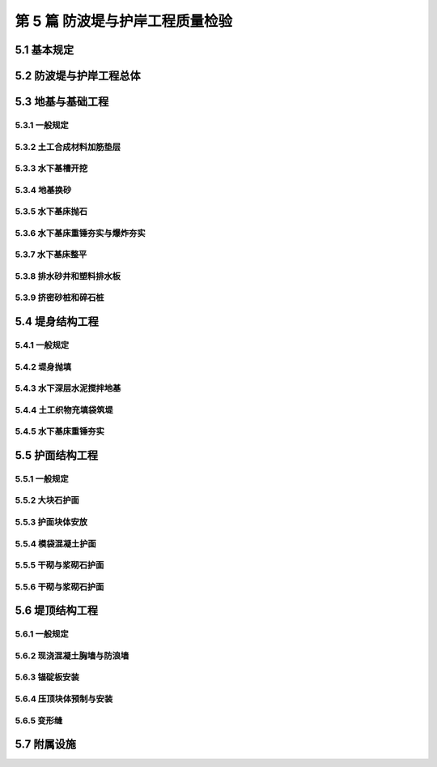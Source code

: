 第 5 篇 防波堤与护岸工程质量检验
==============================================

.. raw:: html

  <h2 id="test111">第 5 篇 防波堤与护岸工程质量检验</h2>

5.1 基本规定
---------------------------
.. raw:: html

 <p style="text-align:justify"><a href="#id5.1.0.1"> 5.1.0.1</a> <span id="id5.1.0.1"> 防波堤和护岸工程分部工程、分项工程可按<a href="#B5.1.0.1">表 5.1.0.1</a>的规定划分。当工程内容与表列项目不一致时，可根据结构特点进行调整。</span></p>

   <style>
     #biaoge {
         border: 2px solid black;
         border-collapse: collapse;
         margin-bottom:1px;
        
      }
      th, td {
         padding-top: 5px;
         padding-bottom:5px;
         padding-left:5px;
         padding-right:5px;
         border: 1px solid black;
         
      }
      #eqzs {
         border: 0px;
      }
      #dhbg {
        vertical-align: middle;
      }
     </style>

	<table id="biaoge" style="font-family:times new roman">

         <caption style="caption-side:top;text-align: center;color:black" ><b style="text-align:center"> <div id="B5.1.0.1">表5.1.0.1 防波堤分部工程、分项工程划分</b></caption>	
              
	 <tr>
	 <td  align="center" id="dhbg" width="120px">结构形式</td>
         <td  align="center" id="dhbg" width="60px">序号</td>
	 <td  align="center" id="dhbg" width="120px">分部工程</td>
	 <td  align="center" id="dhbg" width="600px">分项工程</td>
        </tr>
	 <tr>
         <td align="center" id="dhbg" rowspan="5">直立式</td>
         <td align="center" id="dhbg">1</td>
         <td align="center" id="dhbg">基础</td>
         <td align="left" id="dhbg">水下基槽开挖、地基换砂、水下基床抛石、水下基床夯实、水下基床整平等基槽与岸坡开挖</td>
	 </tr>
	 <tr>
         <!-- <td></td> -->
         <td align="center" id="dhbg">2</td>
         <td align="center" id="dhbg">堤身</td>
         <td align="left"  id="dhbg">构件预制、构件安装等</td>
	 </tr>
	 <tr>
         <!-- <td></td> -->
         <td align="center" id="dhbg">3</td>
         <td align="center" id="dhbg">上部结构</td>   
         <td align="left"  id="dhbg">现浇胸墙、现浇防浪墙、浆砌防浪墙、变形缝等</td>                       
	 </tr>
	 <tr>
         <!-- <td></td> -->
         <td align="center" id="dhbg">4</td>
         <td align="center" id="dhbg">基床护面</td>
         <td align="left"  id="dhbg">大块石护面、护面块体预制、护面块体安放、砌石护面等</td>                        
	 </tr>
	 <tr>
         <!-- <td></td> -->
         <td align="center" id="dhbg">5</td>
         <td align="center" id="dhbg">附属设施</td>
         <td align="left"  id="dhbg">系船柱、护舷、踏步、栏杆等</td>                        
	 </tr>   
         <tr>
         <td align="center" id="dhbg" rowspan="4">斜坡式</td>
         <td align="center" id="dhbg">1</td>
         <td align="center" id="dhbg">基础</td>
         <td align="left"  id="dhbg">水下基槽开挖、地基换砂、土工合成材料加筋垫层等</td>                        
	 </tr>
         <tr>
         <!-- <td></td> --> 
         <td align="center" id="dhbg">2</td>
         <td align="center" id="dhbg">堤身</td>
         <td align="left"  id="dhbg">堤心石抛石、水下爆炸挤淤抛石、土工织物充填袋筑堤、垫层石抛石与理坡、压脚棱体抛石、护坦抛石等</td>                        
	 </tr> 
         <tr>
         <!-- <td></td> --> 
         <td align="center" id="dhbg">3</td>
         <td align="center" id="dhbg">护面</td>
         <td align="left"  id="dhbg">大块石护面、护面块体预制、护面块体安放、砌石护面、模袋混凝土护面等</td>                        
	 </tr>           <tr>
         <!-- <td></td> --> 
         <td align="center" id="dhbg">4</td>
         <td align="center" id="dhbg">上部结构</td>
         <td align="left"  id="dhbg">现浇胸墙、现浇防浪防汛墙、浆砌防浪防汛墙、现浇压顶混凝土、压顶块预制与安装、变形缝等</td>                        
	 </tr>           

	 </table>
 <p><font size="2">注：1、桩式直立防波堤、透空式直立防波堤，可参照桩基码头工程划分；<br/>
 &emsp;&emsp;&nbsp;&nbsp;2、直立式护岸的其他分部、分项工程可参照码头工程划分。</font></p>

	
5.2 防波堤与护岸工程总体
-----------------------------

.. raw:: html

 <p style="text-align:justify"><a href="#id5.2.0.1"> 5.2.0.1</a> <span id="id5.2.0.1"> 防波堤和护岸工程竣工整体尺度应符合<a href="#B5.2.0.1.1">表 5.1.0.1-1</a>和<a href="#B5.2.0.1.2">表 5.2.0.1-2</a> 的规定。</span></p>

	<table id="biaoge" style="font-family:times new roman">

         <caption style="caption-side:top;text-align: center;color:black" ><b style="text-align:center"> <div id="B5.2.0.1.1">表5.2.0.1-1 斜坡式防波堤与护岸竣工整体尺度允许偏差</b></caption>	
              
	 <tr>
	 <td  align="center" id="dhbg" width="60px">序号</td>
	 <td  align="center" id="dhbg" colspan="2">项目</td>
         <!-- <td></td> -->
	 <td  align="center" id="dhbg"  width="100px">允许偏差(mm)</td>
         <td  align="center" id="dhbg"  width="120px">检验数量</td>
         <td  align="center" id="dhbg"  width="100px">单元测点</td>
         <td  align="center" id="dhbg"  width="200px">检验方法</td>
        </tr>
	<tr>
         <td align="center" id="dhbg">1</td>
         <td align="center" id="dhbg" colspan="2">轴线位置</td>
         <!-- <td></td> --> 
         <td align="center" id="dhbg">200</td>
         <td align="center" id="dhbg" > 每 20～50m 一处</td>
         <td align="center" id="dhbg">1</td>
         <td align="left" id="dhbg" rowspan="2"> 用 GPS、全站仪或经纬仪测量</td>  
	 </tr>
	 <tr>
         <td align="center" id="dhbg">2</td>
         <td align="center" id="dhbg" colspan="2">口门宽度</td>
         <!-- <td></td> --> 
         <td align="center" id="dhbg">±4000</td>
          <td align="center" id="dhbg" rowspan="2"> 逐座检查</td>
         <td align="center" id="dhbg">1</td>
         <!-- <td></td> -->
	 </tr>
	 <tr>
         <td align="center" id="dhbg">3</td>
         <td align="center" id="dhbg" colspan="2">总长度</td>
         <!-- <td></td> --> 
         <td align="center" id="dhbg">±2000</td>
         <!-- <td></td> --> 
         <td align="center" id="dhbg">1</td>
         <td align="left" id="dhbg"> 用 GPS、全站仪或钢尺测量堤顶部</td>  
	 </tr>
	 <tr>
         <td align="center" id="dhbg" rowspan="3">4</td>
         <td align="center" id="dhbg" rowspan="3" width="120px">堤顶标高与设计控制标高偏差</td>
          <td align="center" id="dhbg" width="140px">有胸墙、压顶块</td>
         <td align="center" id="dhbg">-50</td>
         <td align="center" id="dhbg" rowspan="3">每 20～50m 一处</td>
         <td align="center" id="dhbg" rowspan="3">1</td>
         <td align="left" id="dhbg" rowspan="3"> 用 GPS、全站仪或水准仪测量</td>  
	 </tr>
	 <tr>
         <!-- <td></td> --> 
         <!-- <td></td> --> 
         <td align="center" id="dhbg">栅栏板、四脚块</td>
         <td align="center" id="dhbg">-100</td>
         <!-- <td></td> --> 
         <!-- <td></td> --> 
         <!-- <td></td> -->   
	 </tr>
	 <tr>
         <!-- <td></td> --> 
         <!-- <td></td> --> 
         <td align="center" id="dhbg">大块石</td>
         <td align="center" id="dhbg">-200</td>
         <!-- <td></td> --> 
         <!-- <td></td> --> 
         <!-- <td></td> -->   
	 </tr>         
	 </table>
 <p><font size="2"> 注：L 为码头设计长度，B 为码头设计宽度，b 为板桩宽度，单位为 mm。</font></p>

	<table id="biaoge" style="font-family:times new roman">

         <caption style="caption-side:top;text-align: center;color:black" ><b style="text-align:center"> <div id="B5.2.0.1.2">表5.2.0.1-2 直立堤竣工整体尺度允许偏差</b></caption>	
              
	 <tr>
	 <td  align="center" id="dhbg"  width="60px">序号</td>
	 <td  align="center" id="dhbg"  width="140px">项目</td>
	 <td  align="center" id="dhbg"  width="140px">允许偏差(mm)</td>
         <td  align="center" id="dhbg"  width="140px">检验数量</td>
         <td  align="center" id="dhbg"  width="120px">单元测点</td>
         <td  align="center" id="dhbg"  width="300px">检验方法</td>
        </tr>
	 <tr>
         <td align="center" id="dhbg">1</td>
         <td align="center" id="dhbg" >轴线位置</td>
         <td align="center" id="dhbg">100</td>
         <td align="center" id="dhbg">每 20～50 m 一处</td>
         <td align="center" id="dhbg">1</td>
         <td align="left" id="dhbg" > 用 GPS、全站仪或经纬仪测量</td>  
	 </tr>
	 <tr>
         <td align="center" id="dhbg">2</td>
         <td align="center" id="dhbg" >总长度</td>
         <td align="center" id="dhbg">±L/200，且不超过±2000</td>
         <td align="center" id="dhbg">逐座检查</td>
         <td align="center" id="dhbg">1</td>
         <td align="left" id="dhbg" > 用 GPS、全站仪或钢尺测量堤顶部</td>  
	 </tr>	
	 <tr>
         <td align="center" id="dhbg">3</td>
         <td align="center" id="dhbg" >堤顶标高与设计控制标高偏差</td>
         <td align="center" id="dhbg">±30</td>
         <td align="center" id="dhbg">每 20～50 m 一处</td>
         <td align="center" id="dhbg">1</td>
         <td align="left" id="dhbg" > 用 GPS、全站仪或水准仪测量</td>  
	 </tr>	         
	 </table>
 <p><font size="2">注：L为堤的总长度，单位为mm。</font></p>

 <p style="text-align:justify"><a href="#id5.2.0.2"> 5.2.0.2</a> <span id="id5.2.0.2"> 防波堤及护岸工程的观感质量应按<a href="#B5.2.0.2">表 5.2.0.2 </a>的规定进行检查评价，其综合得分率不应低于 80％。</span></p>
	<table id="biaoge" style="font-family:times new roman">

         <caption style="caption-side:top;text-align: center;color:black" ><b style="text-align:center"> <div id="B4.2.0.2">表4.2.0.2 码头与岸壁工程观感质量评价项目和质量要求</b></caption>	
              
	 <tr>
	 <td  align="center" id="dhbg" rowspan="2" width="80px">序号</td>
	 <td  align="center" id="dhbg" rowspan="2" width="100px">评价项目</td>
         <td  align="center" id="dhbg" rowspan="2" width="460px">质量要求</td>
         <td  align="center" id="dhbg" rowspan="2" width="80px">标准分</td>
         <td  align="center" id="dhbg" colspan="3">评价等级</td>
         <!-- <td></td> --> 
         <!-- <td></td> --> 
        </tr>
	 <tr>
         <!-- <td></td> -->
         <!-- <td></td> --> 
         <!-- <td></td> --> 
         <!-- <td></td> --> 
	 <td  align="center" id="dhbg" width="60px">一级95%</td>
         <td  align="center" id="dhbg" width="60px">二级85%</td>
         <td  align="center" id="dhbg" width="60px">三级70%</td>
        </tr>        
	 <tr>
         <td align="center" id="dhbg" rowspan="5">1</td>
         <td align="center" id="dhbg" rowspan="5">防浪墙</td>
         <td align="left"  id="dhbg">墙面平整、标高一致、线条顺直</td>
         <td align="center" id="dhbg">20</td>
         <td align="center" id="dhbg">  </td>
         <td align="center" id="dhbg">  </td>
         <td align="left"   id="dhbg">  </td>  
	 </tr>
	 <tr>
         <!-- <td></td> --> 
         <!-- <td></td> --> 
         <td align="left"  id="dhbg">混凝土墙面无蜂窝、露石等缺陷</td>
         <td align="center" id="dhbg">10</td>
         <td align="center" id="dhbg">  </td>
         <td align="center" id="dhbg">  </td>
         <td align="left"   id="dhbg">  </td>  
	 </tr>		
 	 <tr>
         <!-- <td></td> --> 
         <!-- <td></td> --> 
         <td align="left"  id="dhbg">接茬平顺、无明显错台和流坠</td>
         <td align="center" id="dhbg">10</td>
         <td align="center" id="dhbg">  </td>
         <td align="center" id="dhbg">  </td>
         <td align="left"   id="dhbg">  </td>  
	 </tr>	
 	 <tr>
         <!-- <td></td> --> 
         <!-- <td></td> --> 
         <td align="left"  id="dhbg">支模螺栓、铁件处理符合要求</td>
         <td align="center" id="dhbg">10</td>
         <td align="center" id="dhbg">  </td>
         <td align="center" id="dhbg">  </td>
         <td align="left"   id="dhbg">  </td>  
	 </tr>	
 	 <tr>
         <!-- <td></td> --> 
         <!-- <td></td> --> 
         <td align="left"  id="dhbg">浆砌石墙面砌缝均匀、勾缝密实、牢固、清晰</td>
         <td align="center" id="dhbg">20</td>
         <td align="center" id="dhbg">  </td>
         <td align="center" id="dhbg">  </td>
         <td align="left"   id="dhbg">  </td>  
	 </tr>	
 	 <tr>
         <td align="center" id="dhbg" rowspan="6">2</td>
         <td align="center" id="dhbg" rowspan="6">胸墙</td>
         <td align="left"  id="dhbg">面层平整、坡向正确、无起砂和裂缝</td>
         <td align="center" id="dhbg">20</td>
         <td align="center" id="dhbg">  </td>
         <td align="center" id="dhbg">  </td>
         <td align="left"   id="dhbg">  </td>  
	 </tr>
	 <tr>
         <!-- <td></td> --> 
         <!-- <td></td> --> 
         <td align="left"  id="dhbg">迎水面无峰窝、露石等缺陷</td>
         <td align="center" id="dhbg">10</td>
         <td align="center" id="dhbg">  </td>
         <td align="center" id="dhbg">  </td>
         <td align="left"   id="dhbg">  </td>  
	 </tr>	
	 <tr>
         <!-- <td></td> --> 
         <!-- <td></td> --> 
         <td align="left"  id="dhbg">墙身构件、胸墙无明显碰损</td>
         <td align="center" id="dhbg">20</td>
         <td align="center" id="dhbg">  </td>
         <td align="center" id="dhbg">  </td>
         <td align="left"   id="dhbg">  </td>  
	 </tr>	
	 <tr>
         <!-- <td></td> --> 
         <!-- <td></td> --> 
         <td align="left"  id="dhbg">接茬或施工缝无明显错台和流坠</td>
         <td align="center" id="dhbg">10</td>
         <td align="center" id="dhbg">  </td>
         <td align="center" id="dhbg">  </td>
         <td align="left"   id="dhbg">  </td>  
	 </tr>	
	 <tr>
         <!-- <td></td> --> 
         <!-- <td></td> --> 
         <td align="left"  id="dhbg">支模螺栓、铁件处理符合要求</td>
         <td align="center" id="dhbg">10</td>
         <td align="center" id="dhbg">  </td>
         <td align="center" id="dhbg">  </td>
         <td align="left"   id="dhbg">  </td>  
	 </tr>	
	 <tr>
         <!-- <td></td> --> 
         <!-- <td></td> --> 
         <td align="left"  id="dhbg">减压孔位置正确、通畅</td>
         <td align="center" id="dhbg">10</td>
         <td align="center" id="dhbg">  </td>
         <td align="center" id="dhbg">  </td>
         <td align="left"   id="dhbg">  </td>  
	 </tr>	
 <tr>
         <td align="center" id="dhbg" rowspan="2">3</td>
         <td align="center" id="dhbg" rowspan="2">变形缝</td>
         <td align="left"  id="dhbg">上下贯通、顺直，缝宽一致，填缝符合要求</td>
         <td align="center" id="dhbg">10</td>
         <td align="center" id="dhbg">  </td>
         <td align="center" id="dhbg">  </td>
         <td align="left"   id="dhbg">  </td>  
	 </tr>
	 <tr>
         <!-- <td></td> --> 
         <!-- <td></td> --> 
         <td align="left"  id="dhbg">缝两侧混凝土无明显缺陷</td>
         <td align="center" id="dhbg">10</td>
         <td align="center" id="dhbg">  </td>
         <td align="center" id="dhbg">  </td>
         <td align="left"   id="dhbg">  </td>  
	 </tr>	         
	 <tr>
         <td align="center" id="dhbg" rowspan="6">4</td>
         <td align="center" id="dhbg" rowspan="6">护面</td>
         <td align="left"  id="dhbg">坡顶、坡肩、线条平顺，坡面符合要求</td>
         <td align="center" id="dhbg">10</td>
         <td align="center" id="dhbg">  </td>
         <td align="center" id="dhbg">  </td>
         <td align="left"   id="dhbg">  </td>  
	 </tr>
	 <tr>
         <!-- <td></td> --> 
         <!-- <td></td> --> 
         <td align="left"  id="dhbg">扭工字块或扭王字块安放型式符合要求，疏密程度均匀</td>
         <td align="center" id="dhbg">10</td>
         <td align="center" id="dhbg">  </td>
         <td align="center" id="dhbg">  </td>
         <td align="left"   id="dhbg">  </td>  
	 </tr>	
	 <tr>
         <!-- <td></td> --> 
         <!-- <td></td> --> 
         <td align="left"  id="dhbg">四脚空心块、栅栏板坡顶、坡面平整、线条平顺</td>
         <td align="center" id="dhbg">10</td>
         <td align="center" id="dhbg">  </td>
         <td align="center" id="dhbg">  </td>
         <td align="left"   id="dhbg">  </td>  
	 </tr>	
	 <tr>
         <!-- <td></td> --> 
         <!-- <td></td> --> 
         <td align="left"  id="dhbg">大块石坡顶、坡肩、坡面平整、线条平顺</td>
         <td align="center" id="dhbg">10</td>
         <td align="center" id="dhbg">  </td>
         <td align="center" id="dhbg">  </td>
         <td align="left"   id="dhbg">  </td>  
	 </tr>	
	 <tr>
         <!-- <td></td> --> 
         <!-- <td></td> --> 
         <td align="left"  id="dhbg">干砌条石砌缝符合要求，均匀</td>
         <td align="center" id="dhbg">10</td>
         <td align="center" id="dhbg">  </td>
         <td align="center" id="dhbg">  </td>
         <td align="left"   id="dhbg">  </td>  
	  </tr>	
	 <tr>
         <!-- <td></td> --> 
         <!-- <td></td> --> 
         <td align="left"  id="dhbg">排水孔位置准确，通畅</td>
         <td align="center" id="dhbg">10</td>
         <td align="center" id="dhbg">  </td>
         <td align="center" id="dhbg">  </td>
         <td align="left"   id="dhbg">  </td>  
	 </tr>	
	 <tr>
         <td align="center" id="dhbg" rowspan="4">5</td>
         <td align="center" id="dhbg" rowspan="4">附属设施</td>
         <td align="left"  id="dhbg">系船柱安装正确，防腐油漆符合要求</td>
         <td align="center" id="dhbg">10</td>
         <td align="center" id="dhbg">  </td>
         <td align="center" id="dhbg">  </td>
         <td align="left"   id="dhbg">  </td>  
	 </tr>
	 <tr>
         <!-- <td></td> --> 
         <!-- <td></td> --> 
         <td align="left"  id="dhbg">护舷紧固，平、直，铁件防腐符合要求</td>
         <td align="center" id="dhbg">10</td>
         <td align="center" id="dhbg">  </td>
         <td align="center" id="dhbg">  </td>
         <td align="left"   id="dhbg">  </td>  
	 </tr>	
	 <tr>
         <!-- <td></td> --> 
         <!-- <td></td> --> 
         <td align="left"  id="dhbg">栏杆、铁梯整齐，防腐油漆符合要求</td>
         <td align="center" id="dhbg">10</td>
         <td align="center" id="dhbg">  </td>
         <td align="center" id="dhbg">  </td>
         <td align="left"   id="dhbg">  </td>  
	 </tr>	
	 <tr>
         <!-- <td></td> --> 
         <!-- <td></td> --> 
         <td align="left" id="dhbg">混凝土踏步高度、宽度一致、棱角无破损</td>
         <td align="center" id="dhbg">10</td>
         <td align="center" id="dhbg">  </td>
         <td align="center" id="dhbg">  </td>
         <td align="left"   id="dhbg">  </td>  
	 </tr>	
	 </table>
 <p><font size="2"> </font></p>


5.3 地基与基础工程
---------------------------

5.3.1 一般规定
>>>>>>>>>>>>>>>>>>>>>>>>>>>>>>>>>>>>>>>>>>

.. raw:: html

 <p style="text-align:justify"><a href="#id5.3.1.1"> 5.3.1.1</a> <span id="id5.3.1.1"> 防波堤地基与基础工程各分项工程的检验批宜按施工段划分，每段的长度不宜大于200 m。</span></p>
   

5.3.2 土工合成材料加筋垫层
>>>>>>>>>>>>>>>>>>>>>>>>>>>>>>>>>>>>>>>>>>

.. raw:: html

 <p style="text-align:center">主要检验项目</p>
 <p style="text-align:justify"><a href="#id5.3.2.1"> 5.3.2.1</a> <span id="id5.3.2.1"> 土工合成材料的品种、规格和技术性能应满足设计要求。</span></p>
 <p style="text-align:justify;text-indent:2em;"> 检验数量：施工单位按材料种类及进场批次抽样检验，监理单位见证取样。</p>
 <p style="text-align:justify;text-indent:2em;"> 检验方法：检查出厂质量证明文件和复验报告。</p>
 <p style="text-align:justify"><a href="#id5.3.2.2"> 5.3.2.2</a> <span id="id5.3.2.2"> 土工织物垫层拼幅缝接接头的抗拉强度应满足设计要求和有关规定。</span></p>
 <p style="text-align:justify;text-indent:2em;"> 检验数量：施工单位按接头型式每种检验不少于 1 次。</p>
 <p style="text-align:justify;text-indent:2em;"> 检验方法：检查试验报告。</p>
 <p style="text-align:center">一般检验项目</p>  
 <p style="text-align:justify"><a href="#id5.3.2.3"> 5.3.2.3</a> <span id="id5.3.2.3"> 土工织物垫层铺设不得发生折叠和破损。</span></p>
 <p style="text-align:justify;text-indent:2em;"> 检验数量：施工单位、监理单位全部检查。</p>
 <p style="text-align:justify;text-indent:2em;"> 检验方法：观察检查，水下垫层必要时潜水抽查。</p>
 <p style="text-align:justify"><a href="#id5.3.2.4"> 5.3.2.4</a> <span id="id5.3.2.4"> 土工织物的压稳措施应符合施工方案的要求，不得发生漂移。</span></p>
 <p style="text-align:justify;text-indent:2em;"> 检验数量：施工单位、监理单位全部检验。</p>
 <p style="text-align:justify;text-indent:2em;"> 检验方法：观察检查，必要时潜水抽查。</p>
 <p style="text-align:justify"><a href="#id5.3.2.5"> 5.3.2.5</a> <span id="id5.3.2.5"> 加筋垫层的允许偏差、检验数量和方法应符合<a href="#B5.3.2.5">表5.3.2.5</a>的规定。</span></p>
	<table id="biaoge" style="font-family:times new roman">

         <caption style="caption-side:top;text-align: center;color:black" ><b style="text-align:center"> <div id="B5.3.2.5">表5.3.2.5 加筋垫层施工允许偏差、检验数量和方法</b></caption>	
              
	 <tr>
	 <td  align="center" id="dhbg" width="60px">序号</td>
         <td  align="center" id="dhbg" colspan="2">项目</td>
         <!-- <td></td> --> 
	 <td  align="center" id="dhbg" width="100px">允许偏差(mm)</td>
         <td  align="center" id="dhbg" width="150px">检验单元和数量</td>
         <td  align="center" id="dhbg" width="110px">单元测点</td>
         <td  align="center" id="dhbg" width="230px">检验方法</td>
        </tr>
	 <tr>
         <td align="center" id="dhbg" rowspan="2">1</td>
         <td align="center" id="dhbg" rowspan="2" width="120px"> 搭接长度</td>
         <td align="center" id="dhbg" width="120px">水下垫层</td>
         <td align="center" id="dhbg" >±L/5</td>
         <td align="center" id="dhbg" rowspan="4"> 逐块检查</td> 
         <td align="center" id="dhbg" rowspan="2">2</td>
         <td align="left"   id="dhbg" rowspan="4">陆上用钢尺测量两端，水下检查施工记录，必要时潜水抽查</td>  
	 </tr>
	 <tr>
          <!-- <td></td> --> 
          <!-- <td></td> --> 
         <td align="center" id="dhbg">陆上垫层</td>
         <td align="center" id="dhbg">±100</td>
         <!-- <td></td> --> 
         <!-- <td></td> --> 
         <!-- <td></td> -->  
	 </tr>
         <tr>
         <td align="center" id="dhbg" rowspan="2">2</td>
         <td align="center" id="dhbg" rowspan="2"> 轴线偏移</td>
         <td align="center" id="dhbg" >水下垫层</td>
         <td align="center" id="dhbg" >1500</td>
         <!-- <td></td> --> 
         <td align="center" id="dhbg" rowspan="2">2</td>
          <!-- <td></td> --> 
	 </tr>
	 <tr>
          <!-- <td></td> --> 
          <!-- <td></td> --> 
         <td align="center" id="dhbg">陆上垫层</td>
         <td align="center" id="dhbg">500</td>
         <!-- <td></td> --> 
         <!-- <td></td> --> 
         <!-- <td></td> -->  
	 </tr> 
	 </table>
 <p><font size="2"> 注：L 为设计搭接长度，单位为 mm。</font></p>
	
5.3.3 水下基槽开挖
>>>>>>>>>>>>>>>>>>>>>>>>>>>>>>>>>>>>>>>>>>

.. raw:: html

 <p style="text-align:justify"><a href="#id5.3.3.1"> 5.3.3.1</a> <span id="id5.3.3.1"> 水下基槽开挖的质量检验应符合<a href="https://jts257-2008.readthedocs.io/en/latest/4.html#id6">第 4.3.2 节</a>的有关规定。</span></p>
 
5.3.4 地基换砂
>>>>>>>>>>>>>>>>>>>>>>>>>>>>>>>>>>>>>>>>>>

.. raw:: html

 <p style="text-align:justify"><a href="#id5.3.4.1"> 5.3.4.1</a> <span id="id5.3.4.1"> 地基换砂的质量检验应符合<a href="https://jts257-2008.readthedocs.io/en/latest/4.html#id11">第 4.4.2 节</a>的有关规定。</span></p>

5.3.5 水下基床抛石
>>>>>>>>>>>>>>>>>>>>>>>>>>>>>>>>>>>>>>>>>>

.. raw:: html

 <p style="text-align:justify"><a href="#id5.3.5.1"> 5.3.5.1</a> <span id="id5.3.5.1"> 水下基床抛石的质量检验应符合<a href="https://jts257-2008.readthedocs.io/en/latest/4.html#id13">第 4.4.4 节</a>的有关规定。</span></p>

5.3.6 水下基床重锤夯实与爆炸夯实
>>>>>>>>>>>>>>>>>>>>>>>>>>>>>>>>>>>>>>>>>>

.. raw:: html

 <p style="text-align:justify"><a href="#id5.3.6.1"> 5.3.6.1</a> <span id="id5.3.6.1"> 水下基床重锤夯实与爆炸夯实质量检验应符合<a href="https://jts257-2008.readthedocs.io/en/latest/4.html#id14">第 4.4.5 节</a>和<a href="https://jts257-2008.readthedocs.io/en/latest/4.html#id15">第 4.4.6 节</a>的有关规定。</span></p>

5.3.7 水下基床整平
>>>>>>>>>>>>>>>>>>>>>>>>>>>>>>>>>>>>>>>>>>

.. raw:: html

 <p style="text-align:justify"><a href="#id5.3.7.1"> 5.3.7.1</a> <span id="id5.3.7.1"> 水下基床整平的质量检验应符合<a href="https://jts257-2008.readthedocs.io/en/latest/4.html#id16">第 4.4.7 节</a>的有关规定。</span></p>


5.3.8 排水砂井和塑料排水板
>>>>>>>>>>>>>>>>>>>>>>>>>>>>>>>>>>>>>>>>>>

.. raw:: html

 <p style="text-align:justify"><a href="#id5.3.8.1"> 5.3.8.1</a> <span id="id5.3.8.1"> 排水砂井与塑料排水板质量检验应符合<a href="https://jts257-2008.readthedocs.io/en/latest/2.html#id22">第 2.3.3 节</a>和<a href="https://jts257-2008.readthedocs.io/en/latest/2.html#id23">第 2.3.4 节</a>的有关规定。</span></p>

5.3.9 挤密砂桩和碎石桩
>>>>>>>>>>>>>>>>>>>>>>>>>>>>>>>>>>>>>>>>>>

.. raw:: html

 <p style="text-align:justify"><a href="#id5.3.9.1"> 5.3.9.1</a> <span id="id5.3.9.1"> 挤密砂桩和碎石桩地基质量检验应符合<a href="https://jts257-2008.readthedocs.io/en/latest/2.html#id28">第 2.3.9 节</a>的有关规定。</span></p>

5.4 堤身结构工程
---------------------------

5.4.1 一般规定
>>>>>>>>>>>>>>>>>>>>>>>>>>>>>>>>>>>>>>>>>>

.. raw:: html

 <p style="text-align:justify"><a href="#id5.4.1.1"> 5.4.1.1</a> <span id="id5.4.1.1"> 直立式堤堤身分项工程的检验批宜按结构段划分。斜坡式堤堤身宜按施工段划分，每段的长度不宜大于200 m。</span></p>
 <p style="text-align:justify"><a href="#id5.4.1.2"> 5.4.1.2</a> <span id="id5.4.1.2"> 施工过程中应对堤身的沉降位移进行观测和记录。</span></p>

5.4.2 堤身抛填
>>>>>>>>>>>>>>>>>>>>>>>>>>>>>>>>>>>>>>>>>>

.. raw:: html

 <p style="text-align:center">主要检验项目</p>
 <p style="text-align:justify"><a href="#id5.4.2.1"> 5.4.2.1</a> <span id="id5.4.2.1"> 石料或块体的规格和质量应满足设计要求。</span></p>
 <p style="text-align:justify;text-indent:2em;"> 检验数量：施工单位按进场批次抽样检验，监理单位见证检验。</p>
 <p style="text-align:justify;text-indent:2em;"> 检验方法：检查检验报告和现场抽检记录并观察检查。</p>
 <p style="text-align:justify"><a href="#id5.4.2.2"> 5.4.2.2</a> <span id="id5.4.2.2"> 垫层石抛理后堤身断面的平均轮廓线不得小于设计断面，坡面坡度应满足设计要求。</span></p>
 <p style="text-align:justify;text-indent:2em;"> 检验数量：施工单位每 10～20 m 测 1 个断面，监理单位抽查不少于 10%的断面。</p>
 <p style="text-align:justify;text-indent:2em;"> 检验方法：检查断面测量记录并观察检查。</p>
 <p style="text-align:justify"><a href="#id5.4.2.3"> 5.4.2.3</a> <span id="id5.4.2.3"> 垫层石或护面石之间应接触紧密，其最大缝宽处不应大于堤心石或垫层的粒径。</span></p>
 <p style="text-align:justify;text-indent:2em;"> 检验数量：施工单位、监理单位全部检查。 </p>
 <p style="text-align:justify;text-indent:2em;"> 检验方法：观察检查。</p>
 <p style="text-align:justify"><a href="#id5.4.2.4"> 5.4.2.4</a> <span id="id5.4.2.4"> 压脚棱体抛石断面的平均轮廓线不应小于设计断面。</span></p>
 <p style="text-align:justify;text-indent:2em;"> 检验数量：施工单位、监理单位全部检查。</p>
 <p style="text-align:justify;text-indent:2em;"> 检验方法：检查断面测量资料。</p>
 <p style="text-align:justify"><a href="#id5.4.2.5"> 5.4.2.5</a> <span id="id5.4.2.5"> 护坦抛石表面应平整，标高应满足设计要求。</span></p>
 <p style="text-align:justify;text-indent:2em;"> 检验数量：施工单位、监理单位全部检查。</p>
 <p style="text-align:justify;text-indent:2em;"> 检验方法：检查测量资料。</p> 
 <p style="text-align:center">一般检验项目</p>
 <p style="text-align:justify"><a href="#id5.4.2.6"> 5.4.2.6</a> <span id="id5.4.2.6"> 抛石、理坡、安放和人工铺砌的允许偏差、检验数量和方法应符合<a href="#B5.4.2.6">表5.4.2.6</a>的规定。</span></p>

	<table id="biaoge" style="font-family:times new roman">

         <caption style="caption-side:top;text-align: center;color:black" ><b style="text-align:center"> <div id="B4.4.2.5">表4.4.2.5 地基换砂允许偏差、检验数量和方法</b></caption>	
              
	 <tr>
	 <td  align="center" id="dhbg" width="70px" >序号</td>
	 <td  align="center" id="dhbg" colspan="2">项目</td>
         <!-- <td></td> --> 
         <td  align="center" id="dhbg"width="100px">允许偏差（mm）</td>
         <td  align="center" id="dhbg" width="150px" >检验数量</td>
         <td  align="center" id="dhbg" width="130px" >单元测点</td>
         <td  align="center" id="dhbg" width="150px" >检验方法</td>
	 </tr>
	 <tr>
         <td align="center" id="dhbg" rowspan="6">1</td>
         <td align="center" id="dhbg" rowspan="6" width="100px">抛石</td>
         <td align="center" id="dhbg" width="200px">10～100 kg</td>
         <td align="center" id="dhbg" >±400</td>
         <td align="center" id="dhbg" rowspan="14">每 5～10 m 一个断面</td>
         <td align="center" id="dhbg" rowspan="14">1～2 m一个点</td>
         <td align="left"   id="dhbg" rowspan="14">用GPS、全站仪定位，用测深仪测量或拉断面用水砣测量</td>  
	 </tr>
	 <tr>
        <!-- <td></td> --> 
        <!-- <td></td> --> 
        <td align="center" id="dhbg" >100～200kg</td>
        <td align="center" id="dhbg" >±500</td>
        <!-- <td></td> --> 
        <!-- <td></td> --> 
        <!-- <td></td> -->
	 </tr>
	 <tr>
        <!-- <td></td> --> 
        <!-- <td></td> --> 
        <td align="center" id="dhbg" >200～300kg</td>
        <td align="center" id="dhbg" >±600</td>
        <!-- <td></td> --> 
        <!-- <td></td> --> 
        <!-- <td></td> -->
	 </tr>
	 <tr>
        <!-- <td></td> --> 
        <!-- <td></td> --> 
        <td align="center" id="dhbg" >300～500kg</td>
        <td align="center" id="dhbg" >±700</td>
        <!-- <td></td> --> 
        <!-- <td></td> --> 
        <!-- <td></td> -->
	 </tr>
	 <tr>
        <!-- <td></td> --> 
        <!-- <td></td> --> 
        <td align="center" id="dhbg" >500～700kg</td>
        <td align="center" id="dhbg" >±800</td>
        <!-- <td></td> --> 
        <!-- <td></td> --> 
        <!-- <td></td> -->
	 </tr>
	 <tr>
        <!-- <td></td> --> 
        <!-- <td></td> --> 
        <td align="center" id="dhbg" >700～1000kg</td>
        <td align="center" id="dhbg" >±900</td>
        <!-- <td></td> --> 
        <!-- <td></td> --> 
        <!-- <td></td> -->
	 </tr>  
 <tr>
         <td align="center" id="dhbg" rowspan="2">2</td>
         <td align="center" id="dhbg" rowspan="2" >理坡</td>
         <td align="center" id="dhbg" >10～100 kg</td>
         <td align="center" id="dhbg" >±200</td>
         <!-- <td></td> --> 
         <!-- <td></td> --> 
         <!-- <td></td> -->
	 </tr>
	 <tr>
        <!-- <td></td> --> 
        <!-- <td></td> --> 
        <td align="center" id="dhbg" >100～200kg</td>
        <td align="center" id="dhbg" >±300</td>
        <!-- <td></td> --> 
        <!-- <td></td> --> 
        <!-- <td></td> -->
	 </tr>
 <tr>
         <td align="center" id="dhbg" rowspan="4">3</td>
         <td align="center" id="dhbg" rowspan="4" >安放</td>
         <td align="center" id="dhbg" >200～300 kg</td>
         <td align="center" id="dhbg" >±500</td>
         <!-- <td></td> --> 
         <!-- <td></td> --> 
         <!-- <td></td> -->
	 </tr>
	 <tr>
        <!-- <td></td> --> 
        <!-- <td></td> --> 
        <td align="center" id="dhbg" >300～500kg</td>
        <td align="center" id="dhbg" >±500</td>
        <!-- <td></td> --> 
        <!-- <td></td> --> 
        <!-- <td></td> -->
	 </tr>
	 <tr>
        <!-- <td></td> --> 
        <!-- <td></td> --> 
        <td align="center" id="dhbg" >500～700kg</td>
        <td align="center" id="dhbg" >±600</td>
        <!-- <td></td> --> 
        <!-- <td></td> --> 
        <!-- <td></td> -->
	 </tr>
	 <tr>
        <!-- <td></td> --> 
        <!-- <td></td> --> 
        <td align="center" id="dhbg" >700～1000kg</td>
        <td align="center" id="dhbg" >±700</td>
        <!-- <td></td> --> 
        <!-- <td></td> --> 
        <!-- <td></td> -->
	 </tr> 
   <tr>
         <td align="center" id="dhbg" rowspan="2">4</td>
         <td align="center" id="dhbg" rowspan="2" >人工铺砌垫层石</td>
         <td align="center" id="dhbg" >水上施工</td>
         <td align="center" id="dhbg" >±100</td>
         <!-- <td></td> --> 
         <!-- <td></td> --> 
         <!-- <td></td> -->
	 </tr>
	 <tr>
        <!-- <td></td> --> 
        <!-- <td></td> --> 
        <td align="center" id="dhbg" >水下施工</td>
        <td align="center" id="dhbg" >±150</td>
        <!-- <td></td> --> 
        <!-- <td></td> --> 
        <!-- <td></td> -->
	 </tr>     
  	 </table>
 <p><font size="2"> </font></p>


5.4.3 水下深层水泥搅拌地基
>>>>>>>>>>>>>>>>>>>>>>>>>>>>>>>>>>>>>>>>>>

.. raw:: html

 <p style="text-align:center">主要检验项目</p>
 <p style="text-align:justify"><a href="#id5.4.3.1"> 5.4.3.1</a> <span id="id5.4.3.1"> 石料的规格和质量应满足设计要求。</span></p>
 <p style="text-align:justify;text-indent:2em;"> 检验数量：施工单位按进场批次抽样检验，监理单位见证检验。</p>
 <p style="text-align:justify;text-indent:2em;"> 检验方法：检查检验报告和现场抽检记录并观察检查。</p>
 <p style="text-align:justify"><a href="#id5.4.3.2"> 5.4.3.2</a> <span id="id5.4.3.2"> <b>抛填及爆炸施工的程序和爆炸参数应满足设计要求和经试验段施工所确定的施工参数。</b></span></p>
 <p style="text-align:justify;text-indent:2em;"> 检验数量：施工单位、监理单位全部检验。</p>
 <p style="text-align:justify;text-indent:2em;"> 检验方法：检查施工记录并观察检查。</p>
 <p style="text-align:justify"><a href="#id5.4.3.3"> 5.4.3.3</a> <span id="id5.4.3.3"> 堤身两侧淤泥包的清除应满足护坦或抛石棱体施工的要求。。</span></p>
 <p style="text-align:justify;text-indent:2em;"> 检验数量：施工单位、监理单位全部检验。</p>
 <p style="text-align:justify;text-indent:2em;"> 检验方法：检查施工记录并观察检查。</p>
 <p style="text-align:center">一般检验项目</p>
 <p style="text-align:justify"><a href="#id5.4.3.4"> 5.4.3.4</a> <span id="id5.4.3.4"> 药包制作及布放应符合<a href="#B5.4.3.4">表5.4.3.4</a>的规定。</span></p>
  <table id="biaoge" style="font-family:times new roman">

   <caption style="caption-side:top;text-align: center;color:black" ><b style="text-align:center"> <div id="B5.4.3.4">表5.4.3.4 药包制作及布放质量要求</b></caption>	
              
	 <tr>
	 <td  align="center" id="dhbg" width="100px">序号</td>
	 <td  align="center" id="dhbg" width="400px">项目</td>
   <td  align="center" id="dhbg"  width="400px">允许偏差</td>
	 </tr>
	 <tr>
    <td align="center" id="dhbg" >1</td>
    <td align="center" id="dhbg" >单药包药量</td>
    <td align="center" id="dhbg"  >±5%</td>
	 </tr>
	 <tr>
    <td align="center" id="dhbg" >2</td>
    <td align="center" id="dhbg" >药包平面位置</td>
    <td align="center" id="dhbg" >300 mm</td>
	 </tr>
	 <tr>
    <td align="center" id="dhbg" >3</td>
    <td align="center" id="dhbg" >药包埋深</td>
    <td align="center" id="dhbg" >±300 mm</td>
	 </tr>      
	  </table>
 <p><font size="2">  </font></p>
 <p style="text-align:justify;text-indent:2em;"> 检验数量：施工单位、监理单位全部检验。</p>
 <p style="text-align:justify;text-indent:2em;"> 检验方法：检查施工记录并观察检查。</p>
 <p style="text-align:justify"><a href="#id5.4.3.5"> 5.4.3.5</a> <span id="id5.4.3.5"> 爆炸挤淤抛石允许偏差、检验数量和方法应符合<a href="#B5.4.3.5">表5.4.3.5</a>的规定。</span></p>
 <table id="biaoge" style="font-family:times new roman">

   <caption style="caption-side:top;text-align: center;color:black" ><b style="text-align:center"> <div id="B5.4.3.5">表5.4.3.5 爆炸挤淤抛石允许偏差、检验数量和方法</b></caption>	
              
	 <tr>
	 <td  align="center" id="dhbg" width="70px">序号</td>
	 <td  align="center" id="dhbg" colspan="2">项目</td>
   <!-- <td></td> -->   
   <td  align="center" id="dhbg"  width="180px">允许偏差（mm）</td>
   <td  align="center" id="dhbg" width="170px">检验数量</td>
   <td  align="center" id="dhbg" width="100px">单元测点</td>
   <td  align="center" id="dhbg" width="200px">检验方法</td>
	 </tr>
	 <tr>
   <td align="center" id="dhbg" rowspan="2">1</td>
   <td align="center" id="dhbg" rowspan="2" width="80px">抛石底面标高</td>
   <td align="center" id="dhbg"  width="100px">仅有标高要求</td>
   <td align="center" id="dhbg">0<br/>-1000</td>
   <td align="center" id="dhbg" rowspan="2">每 500 m 一个断面且不少于 3 个断面</td>
   <td align="center" id="dhbg" rowspan="2">2～3</td>
   <td align="left"   id="dhbg" rowspan="2">钻孔检测</td>  
	 </tr>
	 <tr>
   <!-- <td></td> -->  
   <!-- <td></td> -->  
   <td align="center" id="dhbg"  >既有标高又有土层要求</td>
   <td align="center" id="dhbg">±1000</td>
   <!-- <td></td> --> 
   <!-- <td></td> --> 
   <!-- <td></td> -->   
	 </tr>
	 <tr>
   <td align="center" id="dhbg">2</td>
   <td align="center" id="dhbg" colspan="2">泥面处堤身边线</td>
   <!-- <td></td> --> 
   <td align="center" id="dhbg">+1000<br/>0</td>
   <td align="center" id="dhbg">每 10～20 m 一个断面</td>
   <td align="center" id="dhbg">2</td>
   <td align="left" id="dhbg">用水深测杆测量</td>  
	 </tr>   
  </table>
 <p><font size="2">  </font></p>

5.4.4 土工织物充填袋筑堤
>>>>>>>>>>>>>>>>>>>>>>>>>>>>>>>>>>>>>>>>>>

.. raw:: html

 <p style="text-align:center">主要检验项目</p>
 <p style="text-align:justify"><a href="#id5.4.4.1"> 5.4.4.1</a> <span id="id5.4.4.1"> 充填袋所用土工织物的品种、规格和技术指标应满足设计要求，并应符合现行行业标准《水运工程土工合成材料应用技术规范》（JTJ 239）的有关规定。</span></p>
 <p style="text-align:justify;text-indent:2em;"> 检验数量：施工单位按进场批次抽样检验，监理单位见证取样。</p>
 <p style="text-align:justify;text-indent:2em;"> 检验方法：检查出厂质量证明文件和抽样检验报告。</p>
 <p style="text-align:justify"><a href="#id5.4.4.2"> 5.4.4.2</a> <span id="id5.4.4.2"> 充填料的土质及颗粒级配应满足设计要求。</span></p>
 <p style="text-align:justify;text-indent:2em;"> 检验数量：施工单位按进场批次抽样检验，监理单位见证取样。</p>
 <p style="text-align:justify;text-indent:2em;"> 检验方法：检查检验报告并现场观察检查。</p>
 <p style="text-align:justify"><a href="#id5.4.4.3"> 5.4.4.3</a> <span id="id5.4.4.3"> 堤心的断面应满足设计要求。</span></p>
 <p style="text-align:justify;text-indent:2em;"> 检验数量：施工单位、监理单位全部检查。</p>
 <p style="text-align:justify;text-indent:2em;"> 检验方法：检查断面测量资料。</p> 
 <p style="text-align:center">一般检验项目</p> 
 <p style="text-align:justify"><a href="#id5.4.4.4"> 5.4.4.4</a> <span id="id5.4.4.4"> 充填袋砌筑方式应满足设计要求。充填袋不得有破损。</span></p>
 <p style="text-align:justify;text-indent:2em;"> 检验数量：施工单位、监理单位全部检查。</p>
 <p style="text-align:justify;text-indent:2em;"> 检验方法：检查施工记录并观察检查。</p> 

  <p style="text-align:justify"><a href="#id5.4.4.5"> 5.4.4.5</a> <span id="id5.4.4.5"> 土工织物充填袋筑堤的允许偏差、检验数量和方法应符合<a href="#B5.4.4.5">表5.4.4.5</a>的规定。</span></p>
	 
 <table id="biaoge" style="font-family:times new roman">

   <caption style="caption-side:top;text-align: center;color:black" ><b style="text-align:center"> <div id="B5.4.4.5">表5.4.4.5 土工织物充填袋筑堤允许偏差、检验数量和方法</b></caption>	
              
	 <tr>
	 <td  align="center" id="dhbg" width="70px" rowspan="2">序号</td>
	 <td  align="center" id="dhbg" width="120px" rowspan="2">项目</td>
   <td  align="center" id="dhbg" colspan="2" >允许偏差（mm）</td>
   <!-- <td></td> --> 
   <td  align="center" id="dhbg" width="130px" rowspan="2">检验数量</td>
   <td  align="center" id="dhbg" width="100px" rowspan="2">单元测点</td>
   <td  align="center" id="dhbg" width="220px" rowspan="2">检验方法</td>
	 </tr>
   <tr>
   <!-- <td></td> --> 
   <!-- <td></td> --> 
   <td align="center" id="dhbg" width="120px ">水下抛筑</td>
   <td align="center" id="dhbg" width="120px ">水上砌筑</td>
   <!-- <td></td> --> 
   <!-- <td></td> --> 
   <!-- <td></td> -->   
	 </tr>   
	 <tr>
   <td align="center" id="dhbg" >1</td>
   <td align="center" id="dhbg" >堤轴线</td>
   <td align="center" id="dhbg" >1500</td>
   <td align="center" id="dhbg" >500</td>
   <td align="center" id="dhbg" rowspan="4">每 20～50 m 一个断面</td>
   <td align="center" id="dhbg">1</td>
   <td align="left"   id="dhbg">用经纬仪、全站仪或 GPS 等测量</td>  
	 </tr>
	 <tr>
   <td align="center" id="dhbg">2</td>
   <td align="center" id="dhbg">堤顶高程</td>
   <td align="center" id="dhbg">±150</td>
   <td align="center" id="dhbg">±100</td>
   <!-- <td></td> --> 
   <td align="center" id="dhbg">1</td>
   <td align="left"   id="dhbg">用测深仪与 GPS、水准仪或全站仪测量</td> 
	 </tr>
	 <tr>
   <td align="center" id="dhbg">3</td>
   <td align="center" id="dhbg">堤顶宽度</td>
   <td align="center" id="dhbg">±200</td>
   <td align="center" id="dhbg">±100</td>
   <!-- <td></td> --> 
   <td align="center" id="dhbg">1</td>
   <td align="left"   id="dhbg"> 用钢尺测量</td> 
	 </tr>
   <tr>
   <td align="center" id="dhbg">4</td>
   <td align="center" id="dhbg">边坡坡度</td>
   <td align="center" id="dhbg" colspan="2">±10％</td>
   <!-- <td></td> --> 
   <!-- <td></td> --> 
   <td align="center" id="dhbg">2</td>
   <td align="left"   id="dhbg"> 用测深仪与 GPS、全站仪、坡度尺等测量</td> 
	 </tr> 
 	 </table>
 <p><font size="2"> </font></p> 
 
5.4.5 水下基床重锤夯实
>>>>>>>>>>>>>>>>>>>>>>>>>>>>>>>>>>>>>>>>>>

.. raw:: html

 <p style="text-align:center">主要检验项目</p>
 <p style="text-align:justify"><a href="#id5.4.5.1"> 5.4.5.1</a> <span id="id5.4.5.1"> 构件的型号和质量应满足设计要求，并应符合<a href="https://jts257-2008.readthedocs.io/en/latest/2.html#id8">第2.1.6节</a>的有关规定。</span></p>
 <p style="text-align:justify;text-indent:2em;"> 检验数量：施工单位、监理单位全部检查。</p>
 <p style="text-align:justify;text-indent:2em;"> 检验方法：检查出厂质量证明文件并观察检查。</p>
 <p style="text-align:justify"><a href="#id5.4.5.2"> 5.4.5.2</a> <span id="id5.4.5.2"> 构件安装前应对基床进行检查，基床面不得有回淤沉积层。</span></p>
 <p style="text-align:justify;text-indent:2em;"> 检验数量：施工单位、监理单位全部检查。</p>
 <p style="text-align:justify;text-indent:2em;"> 检验方法：检查测量或潜水检查记录。</p>
 <p style="text-align:center">一般检验项目</p> 
 <p style="text-align:justify"><a href="#id5.4.5.3"> 5.4.5.3</a> <span id="id5.4.5.3"> 沉箱和半圆体等空心构件安装合格后应及时进行箱格内回填。回填过程中不得砸坏构件棱角。</span></p>
 <p style="text-align:justify;text-indent:2em;"> 检验数量：施工单位、监理单位全部检查。</p>
 <p style="text-align:justify;text-indent:2em;"> 检验方法：观察检查。</p>

 <p style="text-align:justify"><a href="#id5.4.5.4"> 5.4.5.4</a> <span id="id5.4.5.4"> 沉箱、空心方块安装的允许偏差、检验数量和方法应符合<a href="#B5.4.5.4">表5.4.5.4</a>的规定。</span></p>

 <table id="biaoge" style="font-family:times new roman">

   <caption style="caption-side:top;text-align: center;color:black" ><b style="text-align:center"> <div id="B5.4.5.4">表5.4.5.4 沉箱、空心方块安装允许偏差、检验数量和方法</b></caption>	
              
	 <tr>
	 <td  align="center" id="dhbg" width="70px" rowspan="2">序号</td>
	 <td  align="center" id="dhbg" width="120px" rowspan="2">项目</td>
   <td  align="center" id="dhbg" colspan="2" >允许偏差（mm）</td>
   <!-- <td></td> --> 
   <td  align="center" id="dhbg" width="130px" rowspan="2">检验数量</td>
   <td  align="center" id="dhbg" width="100px" rowspan="2">单元测点</td>
   <td  align="center" id="dhbg" width="220px" rowspan="2">检验方法</td>
	 </tr>
   <tr>
   <!-- <td></td> --> 
   <!-- <td></td> --> 
   <td align="center" id="dhbg" width="110px ">护岸</td>
   <td align="center" id="dhbg" width="130px ">防波堤</td>
   <!-- <td></td> --> 
   <!-- <td></td> --> 
   <!-- <td></td> -->   
	 </tr>   
	 <tr>
   <td align="center" id="dhbg" >1</td>
   <td align="center" id="dhbg" >前沿线与施工准线的偏移</td>
   <td align="center" id="dhbg" >50</td>
   <td align="center" id="dhbg" >100</td>
   <td align="center" id="dhbg" rowspan="3">逐件检查</td>
   <td align="center" id="dhbg">2</td>
   <td align="left"   id="dhbg">用经纬仪和钢尺测量前沿两角顶部</td>  
	 </tr>
	 <tr>
   <td align="center" id="dhbg">2</td>
   <td align="center" id="dhbg">相邻块错台</td>
   <td align="center" id="dhbg">50</td>
   <td align="center" id="dhbg">80</td>
   <!-- <td></td> --> 
   <td align="center" id="dhbg">1</td>
   <td align="left"   id="dhbg" >用钢尺测量</td> 
	 </tr>
	 <tr>
   <td align="center" id="dhbg">3</td>
   <td align="center" id="dhbg">接缝缝宽</td>
   <td align="center" id="dhbg">30</td>
   <td align="center" id="dhbg">50</td>
   <!-- <td></td> --> 
   <td align="center" id="dhbg">2</td>
   <td align="left"   id="dhbg" >用钢尺测量顶部前后两端</td> 
	 </tr>
 	 </table>
 <p><font size="2">注：1、当沉箱高度大于 15 m 时，其接缝宽度允许偏差值可会同设计单位研究适当增加；<br/>
 &emsp;&emsp;&nbsp;&nbsp;2、接缝的最大缝宽不应大于 150 mm。</font></p>


 <p style="text-align:justify"><a href="#id5.4.5.5"> 5.4.5.5</a> <span id="id5.4.5.5"> 坐床式圆筒安装的允许偏差、检验数量和方法应符合<a href="#B5.4.5.5">表5.4.5.6</a>的规定。</span></p>

 <table id="biaoge" style="font-family:times new roman">

   <caption style="caption-side:top;text-align: center;color:black" ><b style="text-align:center"> <div id="B5.4.5.5">表5.4.5.5 坐床式圆筒安装允许偏差、检验数量和方法</b></caption>	
              
	 <tr>
	 <td  align="center" id="dhbg" width="70px">序号</td>
	 <td  align="center" id="dhbg" width="200px">项目</td>
   <td  align="center" id="dhbg" width="120px">允许偏差（mm）</td>
   <td  align="center" id="dhbg" width="130px">检验数量</td>
   <td  align="center" id="dhbg" width="120px">单元测点</td>
   <td  align="center" id="dhbg" width="240px">检验方法</td>
	 </tr>
	 <tr>
   <td align="center" id="dhbg" >1</td>
   <td align="center" id="dhbg" >圆筒中心到前沿线距离偏差</td>
   <td align="center" id="dhbg">50</td>
   <td align="center" id="dhbg" rowspan="4">逐件检查</td>
   <td align="center" id="dhbg">1</td>
   <td align="left"   id="dhbg">用经纬仪和钢尺测量</td>  
	 </tr>
	 <tr>
   <td align="center" id="dhbg">2</td>
   <td align="center" id="dhbg">相邻圆筒齿槽错台</td>
   <td align="center" id="dhbg">30</td>
   <!-- <td></td> --> 
   <td align="center" id="dhbg">1</td>
   <td align="left"   id="dhbg" rowspan="3">用钢尺测量</td> 
	 </tr>
	 <tr>
   <td align="center" id="dhbg"  >3</td>
   <td align="center" id="dhbg"  >相邻圆筒顶高差</td>
   <td align="center" id="dhbg">30</td>
   <!-- <td></td> --> 
   <td align="center" id="dhbg">2</td>
   <!-- <td></td> --> 
	 </tr>
	 <tr>
   <td align="center" id="dhbg"  >4</td>
   <td align="center" id="dhbg"  >接缝宽度</td>
   <td align="center" id="dhbg">±30</td>
   <!-- <td></td> --> 
   <td align="center" id="dhbg">2</td>
   <!-- <td></td> --> 
	 </tr>
  	 </table>
 <p><font size="2">注：接缝的最大缝宽，当圆筒高不大于10 m时为80 mm，当圆筒高大于10 m时为100 mm。</font></p>

 <p style="text-align:justify"><a href="#id5.4.5.6"> 5.4.5.6</a> <span id="id5.4.5.6"> 半圆体和半圆体沉箱安装的允许偏差、检验数量和方法应符合<a href="#B5.4.5.6">表5.4.5.6</a>的规定。</span></p>
  <table id="biaoge" style="font-family:times new roman">

   <caption style="caption-side:top;text-align: center;color:black" ><b style="text-align:center"> <div id="B5.4.5.6">表5.4.5.6 半圆体和半圆体沉箱安装允许偏差、检验数量和方法</b></caption>	
              
	 <tr>
	 <td  align="center" id="dhbg" width="70px" rowspan="2">序号</td>
	 <td  align="center" id="dhbg" width="120px" rowspan="2">项目</td>
   <td  align="center" id="dhbg" colspan="2" >允许偏差（mm）</td>
   <!-- <td></td> --> 
   <td  align="center" id="dhbg" width="130px" rowspan="2">检验数量</td>
   <td  align="center" id="dhbg" width="100px" rowspan="2">单元测点</td>
   <td  align="center" id="dhbg" width="220px" rowspan="2">检验方法</td>
	 </tr>
   <tr>
   <!-- <td></td> --> 
   <!-- <td></td> --> 
   <td align="center" id="dhbg" width="110px ">半圆体</td>
   <td align="center" id="dhbg" width="130px ">逐半圆沉箱</td>
   <!-- <td></td> --> 
   <!-- <td></td> --> 
   <!-- <td></td> -->   
	 </tr>   
	 <tr>
   <td align="center" id="dhbg" >1</td>
   <td align="center" id="dhbg" >轴线</td>
   <td align="center" id="dhbg" >150</td>
   <td align="center" id="dhbg" >200</td>
   <td align="center" id="dhbg" rowspan="3">逐件检查</td>
   <td align="center" id="dhbg">2</td>
   <td align="left"   id="dhbg">用经纬仪或 GPS 测量两端</td>  
	 </tr>
	 <tr>
   <td align="center" id="dhbg">2</td>
   <td align="center" id="dhbg">相邻块错台</td>
   <td align="center" id="dhbg">80</td>
   <td align="center" id="dhbg">100</td>
   <!-- <td></td> --> 
   <td align="center" id="dhbg">1</td>
   <td align="left"   id="dhbg" rowspan="2">用钢尺测量</td> 
	 </tr>
	 <tr>
   <td align="center" id="dhbg">3</td>
   <td align="center" id="dhbg">接缝缝宽</td>
   <td align="center" id="dhbg">±30</td>
   <td align="center" id="dhbg">±50</td>
   <!-- <td></td> --> 
   <td align="center" id="dhbg">1</td>
   <!-- <td></td> --> 
	 </tr>
 	 </table>
 <p><font size="2">注：半圆体接缝的最大缝宽不应大于100 mm，半圆体沉箱接缝的最大缝宽不应大于150 mm。</font></p>

 <p style="text-align:justify"><a href="#id5.4.5.7"> 5.4.5.7</a> <span id="id5.4.5.7"> 方块和卸荷板安装允许偏差、检验数量和方法应符合<a href="#B5.4.5.7">表5.4.5.7</a>的规定。</span></p>
	
  <table id="biaoge" style="font-family:times new roman">

   <caption style="caption-side:top;text-align: center;color:black" ><b style="text-align:center"> <div id="B5.4.5.7">表5.4.5.7 方块安装允许偏差、检验数量和方法</b></caption>	
              
	 <tr>
	 <td  align="center" id="dhbg" width="70px">序号</td>
	 <td  align="center" id="dhbg" width="200px">项目</td>
   <td  align="center" id="dhbg" width="120px">允许偏差（mm）</td>
   <td  align="center" id="dhbg" width="130px">检验数量</td>
   <td  align="center" id="dhbg" width="120px">单元测点</td>
   <td  align="center" id="dhbg" width="240px">检验方法</td>
	 </tr>
	 <tr>
   <td align="center" id="dhbg" >1</td>
   <td align="center" id="dhbg" >前沿线与施工准线的偏差</td>
   <td align="center" id="dhbg"  >70</td>
   <td align="center" id="dhbg" rowspan="3">逐件检查</td>
   <td align="center" id="dhbg">2</td>
   <td align="left"   id="dhbg">用经纬仪检查顶部两角</td>  
	 </tr>
	 <tr>
   <td align="center" id="dhbg"  >2</td>
   <td align="center" id="dhbg"  >相邻方块临水面错台</td>
   <td align="center" id="dhbg">30</td>
   <!-- <td></td> --> 
   <td align="center" id="dhbg">1</td>
   <td align="left"   id="dhbg">用钢尺测量，取大值</td> 
	 </tr>
	 <tr>
   <td align="center" id="dhbg"  >3</td>
   <td align="center" id="dhbg"  >相邻方块顶面高差</td>
   <td align="center" id="dhbg">30</td>
   <!-- <td></td> --> 
   <td align="center" id="dhbg">1</td>
   <td align="left"   id="dhbg">用水准仪测量，取大值</td> 
	 </tr>
	 <tr>
   <td align="center" id="dhbg"  >4</td>
   <td align="center" id="dhbg"  >砌缝宽度</td>
   <td align="center" id="dhbg">±20</td>
   <td align="center" id="dhbg">逐层、逐段检查</td>
   <td align="center" id="dhbg">2</td>
   <td align="left"   id="dhbg">用钢尺测量，取大值</td> 
	 </tr>
  	 </table>
 <p><font size="2">注：1、无掩护的防波堤砌缝宽度可适当放宽；<br/>
 &emsp;&emsp;&nbsp;&nbsp;2、方块接缝的最大缝宽不应大于 100 mm。</font></p>

5.5 护面结构工程
---------------------------

5.5.1 一般规定
>>>>>>>>>>>>>>>>>>>>>>>>>>>>>>>>>>>>>>>>>>

.. raw:: html


 <p style="text-align:justify"><a href="#id5.5.1.1"> 5.5.1.1</a> <span id="id5.5.1.1"> 护面分项工程的检验批宜按施工段划分。每段的长度不宜大于100 m。</span></p>
 
5.5.2 大块石护面
>>>>>>>>>>>>>>>>>>>>>>>>>>>>>>>>>>>>>>>>>>

.. raw:: html

 <p style="text-align:center">主要检验项目</p>
 <p style="text-align:justify"><a href="#id5.5.2.1"> 5.5.2.1</a> <span id="id5.5.2.1"> 石料的规格和质量应满足设计要求。</span></p>
 <p style="text-align:justify;text-indent:2em;"> 检验数量：施工单位按进场批次抽样检验，监理单位见证检验。</p>
 <p style="text-align:justify;text-indent:2em;"> 检验方法：检查检验报告和现场抽检记录并观察检查。</p>
 <p style="text-align:justify"><a href="#id5.5.2.2"> 5.5.2.2</a> <span id="id5.5.2.2"> 块石护面层的平均厚度不应小于设计要求，坡面坡度应满足设计要求。</span></p>
 <p style="text-align:justify;text-indent:2em;"> 检验数量：施工单位、监理单位全部检查。</p>
 <p style="text-align:justify;text-indent:2em;"> 检验方法：检查断面测量资料并观察检查。</p>
 <p style="text-align:center">一般检验项目</p>
 <p style="text-align:justify"><a href="#id5.5.2.3"> 5.5.2.3</a> <span id="id5.5.2.3"> 护面石理坡、安放标高允许偏差、检验数量和方法应符合<a href="#B5.5.2.3">表 5.5.2.3</a> 的规定。</span></p>

 <table id="biaoge" style="font-family:times new roman">

         <caption style="caption-side:top;text-align: center;color:black" ><b style="text-align:center"> <div id="B5.5.2.3">表5.5.2.3 护面石理坡、安放标高允许偏差、检验数量和方法</b></caption>	
              
	 <tr>
	 <td  align="center" id="dhbg" width="70px">序号</td>
	 <td  align="center" id="dhbg"  colspan="2">项目</td>
   <!-- <td></td> --> 
   <td  align="center" id="dhbg" width="100px">允许偏差（mm）</td>
   <td  align="center" id="dhbg" width="130px">检验数量</td>
   <td  align="center" id="dhbg" width="100px">单元测点</td>
   <td  align="center" id="dhbg" width="240px">检验方法</td>
   </tr>
   <tr>
   <td align="center" id="dhbg" rowspan="4">1</td>
   <td align="center" id="dhbg" width="60px" rowspan="4">标高</td>
   <td align="center" id="dhbg" width="200px">200～300 kg</td>
   <td align="center" id="dhbg" >±300</td>
   <td align="center" id="dhbg" rowspan="4">每 5～10 m 一个断面</td>
   <td align="center" id="dhbg" rowspan="4">2～5 m一个点</td>
   <td align="left"   id="dhbg" rowspan="4">GPS、全站仪或拉线定位用测深仪、水准仪或水砣测量</td>  
	 </tr>
	 <tr>
   <!-- <td></td> --> 
   <!-- <td></td> --> 
   <td align="center" id="dhbg" >300～500 kg</td>
   <td align="center" id="dhbg" >±400</td>
   <!-- <td></td> --> 
   <!-- <td></td> --> 
   <!-- <td></td> -->   
	 </tr>
	 <tr>
   <!-- <td></td> --> 
   <!-- <td></td> --> 
   <td align="center" id="dhbg" >500～700 kg</td>
   <td align="center" id="dhbg" >±500</td>
   <!-- <td></td> --> 
   <!-- <td></td> --> 
   <!-- <td></td> -->   
	 </tr>	
	 <tr>
   <!-- <td></td> --> 
   <!-- <td></td> --> 
   <td align="center" id="dhbg" >700～1000 kg</td>
   <td align="center" id="dhbg" >±600</td>
   <!-- <td></td> --> 
   <!-- <td></td> --> 
   <!-- <td></td> -->   
	 </tr>   
  	 </table>
 <p><font size="2"> 注：当块石规格大于 1000 kg 时，允许偏差值可适当调整。</font></p>

5.5.3 护面块体安放
>>>>>>>>>>>>>>>>>>>>>>>>>>>>>>>>>>>>>>>>>>

.. raw:: html

 <p style="text-align:center">主要检验项目</p>
 <p style="text-align:justify"><a href="#id5.5.3.1"> 5.5.3.1</a> <span id="id5.5.3.1"> 护面块体的规格、型号和质量应符合<a href="https://jts257-2008.readthedocs.io/en/latest/2.html#id8">第2.1.6节</a>的有关规定。</span></p>
 <p style="text-align:center">一般检验项目</p>
 <p style="text-align:justify"><a href="#id5.5.3.2"> 5.5.3.2</a> <span id="id5.5.3.2"> 相扭工字块、扭王字块、四脚锥安放方式应满足设计要求，定点定量不规则安放时，不得有漏放和过大隆起。</span></p>
 <p style="text-align:justify;text-indent:2em;"> 检验数量：施工单位、监理单位全部检验。</p>
 <p style="text-align:justify;text-indent:2em;"> 检验方法：观察检查。</p>
 <p style="text-align:justify"><a href="#id5.5.3.3"> 5.5.3.3</a> <span id="id5.5.3.3"> 扭工字块、扭王字块、四脚锥安放数量偏差应控制在5％以内。</span></p>
 <p style="text-align:justify;text-indent:2em;"> 检验数量：施工单位、监理单位全部检验。</p>
 <p style="text-align:justify;text-indent:2em;"> 检验方法：检查安放布置图和施工记录或现场测量检查。</p>
 <p style="text-align:justify"><a href="#id5.5.3.4"> 5.5.3.4</a> <span id="id5.5.3.4"> 扭工字块规则安放时，应使垂直杆件安放在坡面下面，并压在前排的横杆上，横杆置于垫层块石上，腰杆跨在相邻块的横杆上。</span></p>
 <p style="text-align:justify;text-indent:2em;"> 检验数量：施工单位、监理单位全部检验</p>
 <p style="text-align:justify;text-indent:2em;"> 检验方法：观察检查。</p> 
 <p style="text-align:justify"><a href="#id5.5.3.5"> 5.5.3.5</a> <span id="id5.5.3.5"> 四脚空心块和栅栏板应安放稳固、平顺。当需用二片石支垫时，支垫的脚数不得超过2处，且每处只能支垫1层片石。</span></p>
 <p style="text-align:justify;text-indent:2em;"> 检验数量：施工单位、监理单位全部检验</p>
 <p style="text-align:justify;text-indent:2em;"> 检验方法：观察检查。</p> 
 <p style="text-align:justify"><a href="#id5.5.3.6"> 5.5.3.6</a> <span id="id5.5.3.6">  四脚空心块、栅栏板安放的允许偏差、检验数量和方法应符合<a href="#B5.5.3.6">表5.5.3.6</a>的规定。</span></p>
 <table id="biaoge" style="font-family:times new roman">

   <caption style="caption-side:top;text-align: center;color:black" ><b style="text-align:center"> <div id="B5.5.3.6">表5.5.3.6 四脚空心块、栅栏板安放允许偏差、检验数量和方法</b></caption>	
              
	 <tr>
	 <td  align="center" id="dhbg" width="70px">序号</td>
	 <td  align="center" id="dhbg" width="200px">项目</td>
   <td  align="center" id="dhbg" width="120px">允许偏差（mm）</td>
   <td  align="center" id="dhbg" width="130px">检验数量</td>
   <td  align="center" id="dhbg" width="120px">单元测点</td>
   <td  align="center" id="dhbg" width="240px">检验方法</td>
	 </tr>
	 <tr>
   <td align="center" id="dhbg" >1</td>
   <td align="center" id="dhbg" >相邻块体高差</td>
   <td align="center" id="dhbg"  >150</td>
   <td align="center" id="dhbg" rowspan="2">四脚空心块抽查 10％，栅栏板逐件检查</td>
   <td align="center" id="dhbg">2</td>
   <td align="left"   id="dhbg" rowspan="2">用钢尺测量任意 2 边，各取大值</td>  
	 </tr>
	 <tr>
   <td align="center" id="dhbg"  >2</td>
   <td align="center" id="dhbg"  >相邻块体缝宽</td>
   <td align="center" id="dhbg">±100</td>
   <!-- <td></td> --> 
   <td align="center" id="dhbg">1</td>
   <!-- <td></td> --> 
	 </tr>
	  </table>
 <p><font size="2"> </font></p>


5.5.4 模袋混凝土护面
>>>>>>>>>>>>>>>>>>>>>>>>>>>>>>>>>>>>>>>>>>

.. raw:: html

 
 <p style="text-align:center">主要检验项目</p>
 <p style="text-align:justify"><a href="#id5.5.4.1"> 5.5.4.1</a> <span id="id5.5.4.1"> 土工织物模袋的型号、规格和性能应满足设计要求。</span></p>
 <p style="text-align:justify;text-indent:2em;"> 检验数量：施工单位按进场批次抽样检验，监理单位见证取样。</p>
 <p style="text-align:justify;text-indent:2em;"> 检验方法：检查出厂质量证明文件和检验报告。</p>
 <p style="text-align:justify"><a href="#id5.5.4.2"> 5.5.4.2</a> <span id="id5.5.4.2"> 模袋混凝土的强度应符合<a href="https://jts257-2008.readthedocs.io/en/latest/2.html#id6">第2.1.4节</a>的有关规定。</span></p>
 <p style="text-align:justify;text-indent:2em;"> 检验数量：施工单位、监理单位按验收批全数检验。</p>
 <p style="text-align:justify;text-indent:2em;"> 检验方法：检查试验报告。用于制作模袋混凝土强度试件的试样，在充灌管出口取样后，先灌入直径为 150 mm、长度为 1200 mm 的模袋布袋，吊置 15～20 min 后再取出制作试件。</p>
 <p style="text-align:center">一般检验项目</p>
 <p style="text-align:justify"><a href="#id5.5.4.3"> 5.5.4.3</a> <span id="id5.5.4.3"> 坡顶、坡底和侧翼的处理应满足设计要求。</span></p>
 <p style="text-align:justify;text-indent:2em;"> 检验数量：施工单位、监理单位全部检验。</p>
 <p style="text-align:justify;text-indent:2em;"> 检验方法：检查施工记录并观察检查。</p>
 <p style="text-align:justify"><a href="#id5.5.4.4"> 5.5.4.4</a> <span id="id5.5.4.4"> 有滤点的模袋，滤点的数量、留置位置和处理应满足设计要求。</span></p>
 <p style="text-align:justify;text-indent:2em;"> 检验数量：施工单位、监理单位全部检验。</p>
 <p style="text-align:justify;text-indent:2em;"> 检验方法：检查施工记录并观察检查。</p>  
 <p style="text-align:justify"><a href="#id5.5.4.5"> 5.5.4.5</a> <span id="id5.5.4.5"> 模袋混凝土护面施工允许偏差、检验数量和方法应符合<a href="#B5.5.4.5">表5.5.4.5</a>的规定。</span></p>
 <table id="biaoge" style="font-family:times new roman">

  <caption style="caption-side:top;text-align: center;color:black" ><b style="text-align:center"> <div id="B5.5.4.5">表5.5.4.5 现浇混凝土墙身与墩身允许偏差、检验数量和方法</b></caption>	
              
	 <tr>
   <td  align="center" id="dhbg" width="70px">序号</td>
   <td  align="center" id="dhbg" width="200px">项目</td>
   <td  align="center" id="dhbg" width="120px">允许偏差（mm）</td>
   <td  align="center" id="dhbg" width="130px">检验数量</td>
   <td  align="center" id="dhbg" width="120px">单元测点</td>
   <td  align="center" id="dhbg" width="240px">检验方法</td>
	 </tr>
	 <tr>
   <td align="center" id="dhbg" >1</td>
   <td align="center" id="dhbg" >厚度</td>
   <td align="center" id="dhbg"  >+8％H<br/>-5％H</td>
   <td align="center" id="dhbg" rowspan="3">间隔抽查 50%</td>
   <td align="center" id="dhbg">3</td>
   <td align="left"   id="dhbg">探针测量模袋的上、中、下三个部位</td>  
	 </tr>
	 <tr>
   <td align="center" id="dhbg">2</td>
   <td align="center" id="dhbg">表面平整度</td>
   <td align="center" id="dhbg">100</td>
   <!-- <td></td> --> 
   <td align="center" id="dhbg">2</td>
   <td align="left"   id="dhbg">用 2 m 靠尺和塞尺测量</td> 
	 </tr>
	 <tr>
   <td align="center" id="dhbg"  >3</td>
   <td align="center" id="dhbg"  >坡顶平台宽度</td>
   <td align="center" id="dhbg">±100</td>
   <!-- <td></td> --> 
   <td align="center" id="dhbg">1</td>
   <td align="left"   id="dhbg">用钢尺测量</td> 
	 </tr>
	 </table>
 <p><font size="2">注：1、H 为模袋混凝土设计厚度，单位为 mm；<br/>
 &emsp;&emsp;&nbsp;&nbsp;2、相邻块最大缝宽不宜大于 30 mm。</font></p>

5.5.5 干砌与浆砌石护面
>>>>>>>>>>>>>>>>>>>>>>>>>>>>>>>>>>>>>>>>>>

.. raw:: html

 <p style="text-align:justify"><a href="#id5.5.5.1"> 5.5.5.1</a> <span id="id5.5.5.1"> 干砌与浆砌石护面的质量检验应符合<a href="https://jts257-2008.readthedocs.io/en/latest/2.html#id42">第2.7.2节</a>的有关规定。</span></p>

5.5.6 干砌与浆砌石护面
>>>>>>>>>>>>>>>>>>>>>>>>>>>>>>>>>>>>>>>>>>

.. raw:: html

 <p style="text-align:justify"><a href="#id5.5.6.1"> 5.5.6.1</a> <span id="id5.5.6.1"> 干砌条石护面的质量检验应符合<a href="https://jts257-2008.readthedocs.io/en/latest/2.html#id43">第2.7.3节</a>的有关规定。</span></p>


5.6 堤顶结构工程
---------------------------

5.6.1 一般规定
>>>>>>>>>>>>>>>>>>>>>>>>>>>>>>>>>>>>>>>>>>

.. raw:: html

 <p style="text-align:justify"><a href="#id5.6.1.1"> 5.6.1.1</a> <span id="id5.6.1.1"> 堤顶结构分项工程的检验批宜按结构段划分。</span></p>
 <p style="text-align:justify"><a href="#id5.6.1.2"> 5.6.1.2</a> <span id="id5.6.1.2"> 堤顶现浇混凝土结构的模板、钢筋和混凝土等分项工程质量检验应符合下列规定。</span></p>
 <p style="text-align:justify"><a href="#id5.6.1.2.1"> 5.6.1.2.1</a> <span id="id5.6.1.2.1"> 模板分项工程质量检验应符合<a href="https://jts257-2008.readthedocs.io/en/latest/2.html#id3">第 2.1.1 节</a>和<a href="https://jts257-2008.readthedocs.io/en/latest/2.html#id4">第 2.1.2 节</a>的有关规定。</span></p>
 <p style="text-align:justify"><a href="#id5.6.1.2.2"> 5.6.1.2.2</a> <span id="id5.6.1.2.2"> 钢筋分项工程质量检验应符合<a href="https://jts257-2008.readthedocs.io/en/latest/2.html#id3">第 2.1.1 节</a>和<a href="https://jts257-2008.readthedocs.io/en/latest/2.html#id5">第 2.1.3 节</a>的有关规定。</span></p>
 <p style="text-align:justify"><a href="#id5.6.1.2.3"> 5.6.1.2.3</a> <span id="id5.6.1.2.3"> 混凝土分项工程的质量检验除允许偏差项目外应符合<a href="https://jts257-2008.readthedocs.io/en/latest/2.html#id3">第 2.1.1 节</a>、<a href="https://jts257-2008.readthedocs.io/en/latest/2.html#id6">第 2.1.4 节</a>和<a href="https://jts257-2008.readthedocs.io/en/latest/2.html#id8">第 2.1.6 节</a>的有关规定。</span></p>



5.6.2 现浇混凝土胸墙与防浪墙
>>>>>>>>>>>>>>>>>>>>>>>>>>>>>>>>>>>>>>>>>>

.. raw:: html

 <p style="text-align:center">一般检验项目</p>
 <p style="text-align:justify"><a href="#id5.6.2.1"> 5.6.2.1</a> <span id="id5.6.2.1"> 现浇混凝土胸墙与防浪墙允许偏差、检验数量和方法应符合<a href="#B5.6.2.1">表5.6.2.1</a>的规定。</span></p>
 <table id="biaoge" style="font-family:times new roman">

   <caption style="caption-side:top;text-align: center;color:black" ><b style="text-align:center"> <div id="B5.6.2.1">表5.6.2.1 现浇混凝土胸墙与防浪墙允许偏差、检验数量和方法</b></caption>	
              
	 <tr>
	 <td  align="center" id="dhbg" width="70px" rowspan="2">序号</td>
	 <td  align="center" id="dhbg" width="120px" rowspan="2">项目</td>
   <td  align="center" id="dhbg" colspan="3" >允许偏差（mm）</td>
   <!-- <td></td> --> 
   <!-- <td></td> --> 
   <td  align="center" id="dhbg" width="130px" rowspan="2">检验数量</td>
   <td  align="center" id="dhbg" width="100px" rowspan="2">单元测点</td>
   <td  align="center" id="dhbg" width="220px" rowspan="2">检验方法</td>
	 </tr>
   <tr>
   <!-- <td></td> --> 
   <!-- <td></td> --> 
   <td align="center" id="dhbg" width="80px ">防波堤胸墙</td>
   <td align="center" id="dhbg" width="80px ">防浪防汛墙</td>
   <td align="center" id="dhbg" width="80px ">护岸挡土墙</td>
   <!-- <td></td> --> 
   <!-- <td></td> --> 
   <!-- <td></td> -->   
	 </tr>   
	 <tr>
   <td align="center" id="dhbg" >1</td>
   <td align="center" id="dhbg" >前沿线位置</td>
   <td align="center" id="dhbg" >30</td>
   <td align="center" id="dhbg" >30</td>
   <td align="center" id="dhbg" >20</td>
   <td align="center" id="dhbg" rowspan="7">逐件检查</td>
   <td align="center" id="dhbg">3</td>
   <td align="left"   id="dhbg">用经纬仪和钢尺测量两端和中部</td>  
	 </tr>
	 <tr>
   <td align="center" id="dhbg">2</td>
   <td align="center" id="dhbg">顶面标高</td>
   <td align="center" id="dhbg">±30</td>
   <td align="center" id="dhbg">±30</td>
   <td align="center" id="dhbg">±20</td>
   <!-- <td></td> --> 
   <td align="center" id="dhbg">3</td>
   <td align="left"   id="dhbg">用水准仪测量两端和中部</td> 
	 </tr>
	 <tr>
   <td align="center" id="dhbg">3</td>
   <td align="center" id="dhbg">顶面宽度</td>
   <td align="center" id="dhbg">-</td>
   <td align="center" id="dhbg">±10</td>
   <td align="center" id="dhbg">+20<br/>-10</td>
   <!-- <td></td> --> 
   <td align="center" id="dhbg">3</td>
   <td align="left"   id="dhbg">用钢尺测量两端和中部</td>
	 </tr>
	 <tr>
   <td align="center" id="dhbg">4</td>
   <td align="center" id="dhbg">相邻段错台</td>
   <td align="center" id="dhbg">20</td>
   <td align="center" id="dhbg">20</td>
   <td align="center" id="dhbg">10</td>
   <!-- <td></td> --> 
   <td align="center" id="dhbg">2</td>
   <td align="left"   id="dhbg">用钢尺测量迎水面和顶部，各取大值</td>
	 </tr>
	 <tr>
   <td align="center" id="dhbg">5</td>
   <td align="center" id="dhbg">平整度</td>
   <td align="center" id="dhbg">20</td>
   <td align="center" id="dhbg">20</td>
   <td align="center" id="dhbg">20</td>
   <!-- <td></td> --> 
   <td align="center" id="dhbg">2</td>
   <td align="left"   id="dhbg">用 2 m 靠尺和塞尺测量中部垂直两方向</td>
	 </tr>
	 <tr>
   <td align="center" id="dhbg">6</td>
   <td align="center" id="dhbg">竖向倾斜</td>
   <td align="center" id="dhbg">-</td>
   <td align="center" id="dhbg">-</td>
   <td align="center" id="dhbg">5H/1000</td>
   <!-- <td></td> --> 
   <td align="center" id="dhbg">2</td>
   <td align="left"   id="dhbg">用经纬仪或吊线测量两端</td>
	 </tr>
	 <tr>
   <td align="center" id="dhbg">7</td>
   <td align="center" id="dhbg">顶面平整度</td>
   <td align="center" id="dhbg">10</td>
   <td align="center" id="dhbg">10</td>
   <td align="center" id="dhbg">10</td>
   <!-- <td></td> --> 
   <td align="center" id="dhbg">2</td>
   <td align="left"   id="dhbg">用 2m 靠尺和塞尺测量三分点处</td>
	 </tr>
	 <tr>
   <td align="center" id="dhbg">8</td>
   <td align="center" id="dhbg">孔洞位置</td>
   <td align="center" id="dhbg">20</td>
   <td align="center" id="dhbg">20</td>
   <td align="center" id="dhbg">20</td>
   <td align="center" id="dhbg">20</td>
   <td align="center" id="dhbg">抽查 50%</td>
   <td align="left"   id="dhbg">用钢尺测量纵横两方向，取大值</td>
	 </tr>
 	 </table>
 <p><font size="2">注：H 为现浇混凝土胸墙、防浪墙或挡土墙的高度，单位为 mm。</font></p>



5.6.3 锚碇板安装
>>>>>>>>>>>>>>>>>>>>>>>>>>>>>>>>>>>>>>>>>>

.. raw:: html

 <p style="text-align:justify"><a href="#id5.6.3.1"> 5.6.3.1</a> <span id="id5.6.3.1"> 浆砌石胸墙与防浪墙质量检验应符合<a href="https://jts257-2008.readthedocs.io/en/latest/2.html#id44">第 2.7.4 节</a>的有关规定。</span></p>


5.6.4 压顶块体预制与安装
>>>>>>>>>>>>>>>>>>>>>>>>>>>>>>>>>>>>>>>>>>

.. raw:: html

 <p style="text-align:justify"><a href="#id5.6.4.1"> 5.6.4.1</a> <span id="id5.6.4.1"> 预制压顶块体的质量检验应符合<a href="https://jts257-2008.readthedocs.io/en/latest/2.html#id8">第 2.7.4 节</a>的有关规定。</span></p>
 <p style="text-align:justify"><a href="#id5.6.4.2"> 5.6.4.2</a> <span id="id5.6.4.2"> 倒 T 形压顶块体安装的允许偏差、检验数量和方法应符合<a href="#B5.6.4.2">表5.6.4.2</a>的规定。</span></p>

  <table id="biaoge" style="font-family:times new roman">

         <caption style="caption-side:top;text-align: center;color:black" ><b style="text-align:center"> <div id="B5.6.4.2">表5.6.4.2 倒 T 形压顶块体安装允许偏差、检验数量和方法</b></caption>	
              
	 <tr>
	 <td  align="center" id="dhbg" width="70px" >序号</td>
	 <td  align="center" id="dhbg" width="200px">项目</td>
   <td  align="center" id="dhbg" width="100px">允许偏差（mm）</td>
   <td  align="center" id="dhbg" width="100px">检验数量</td>
   <td  align="center" id="dhbg" width="100px">单元测点</td>
   <td  align="center" id="dhbg" width="330px">检验方法</td>
	 </tr>
	 <tr>
   <td align="center" id="dhbg" >1</td>
   <td align="center" id="dhbg" >轴线</td>
   <td align="center" id="dhbg" >150</td>
   <td align="center" id="dhbg" rowspan="3">抽查 10%</td>
   <td align="center" id="dhbg" >2</td>
   <td align="left"   id="dhbg" >用经纬仪、钢尺测量</td>  
	 </tr>
	 <tr>
   <td align="center" id="dhbg" >2</td>
   <td align="center" id="dhbg" >错牙</td>
   <td align="center" id="dhbg" >150</td>
   <!-- <td></td> --> 
   <td align="center" id="dhbg" >1</td>
   <td align="left"   id="dhbg">用钢尺测量</td> 
	 </tr>
	 <tr>
   <td align="center" id="dhbg" >3</td>
   <td align="center" id="dhbg" >接缝宽度</td>
   <td align="center" id="dhbg" >50</td>
   <!-- <td></td> --> 
   <td align="center" id="dhbg" >2</td>
   <td align="left"   id="dhbg">用钢尺测量</td> 
	 </tr>
	</table>
 <p><font size="2">  </font></p>
 <p style="text-align:justify"><a href="#id5.6.4.3"> 5.6.4.3</a> <span id="id5.6.4.3"> 沉箱、方块、圆筒等大型压顶块体的质量检验应符合<a href="#id19">第 5.4.5 节</a>的有关规定。</span></p>

5.6.5 变形缝
>>>>>>>>>>>>>>>>>>>>>>>>>>>>>>>>>>>>>>>>>>

.. raw:: html

 <p style="text-align:justify"><a href="#id5.6.5.1"> 5.6.5.1</a> <span id="id5.6.5.1"> 变形缝的质量检验应符合<a href="https://jts257-2008.readthedocs.io/zh/latest/4.html#id43">第 4.7.9 节</a>的有关规定。</span></p>
 

5.7 附属设施
---------------------------

.. raw:: html

 <p style="text-align:justify"><a href="#id5.7.0.1"> 5.7.0.1</a> <span id="id5.7.0.1"> 系船柱的质量检验应符合<a href="https://jts257-2008.readthedocs.io/zh/latest/2.html#id49">第 2.8.2 节</a>的有关规定。</span></p>
 <p style="text-align:justify"><a href="#id5.7.0.2"> 5.7.0.2</a> <span id="id5.7.0.2"> 护舷的质量检验应符合<a href="https://jts257-2008.readthedocs.io/zh/latest/2.html#id51">第 2.8.4 节</a>或<a href="https://jts257-2008.readthedocs.io/zh/latest/2.html#id52">第 2.8.5 节</a>的有关规定。</span></p>
 <p style="text-align:justify"><a href="#id5.7.0.3"> 5.7.0.3</a> <span id="id5.7.0.3"> 铁梯的质量检验应符合<a href="https://jts257-2008.readthedocs.io/zh/latest/2.html#id55">第 2.8.8 节</a>的有关规定。</span></p>
